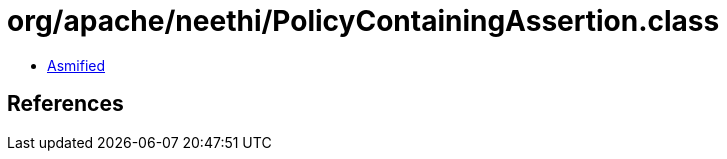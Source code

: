 = org/apache/neethi/PolicyContainingAssertion.class

 - link:PolicyContainingAssertion-asmified.java[Asmified]

== References

